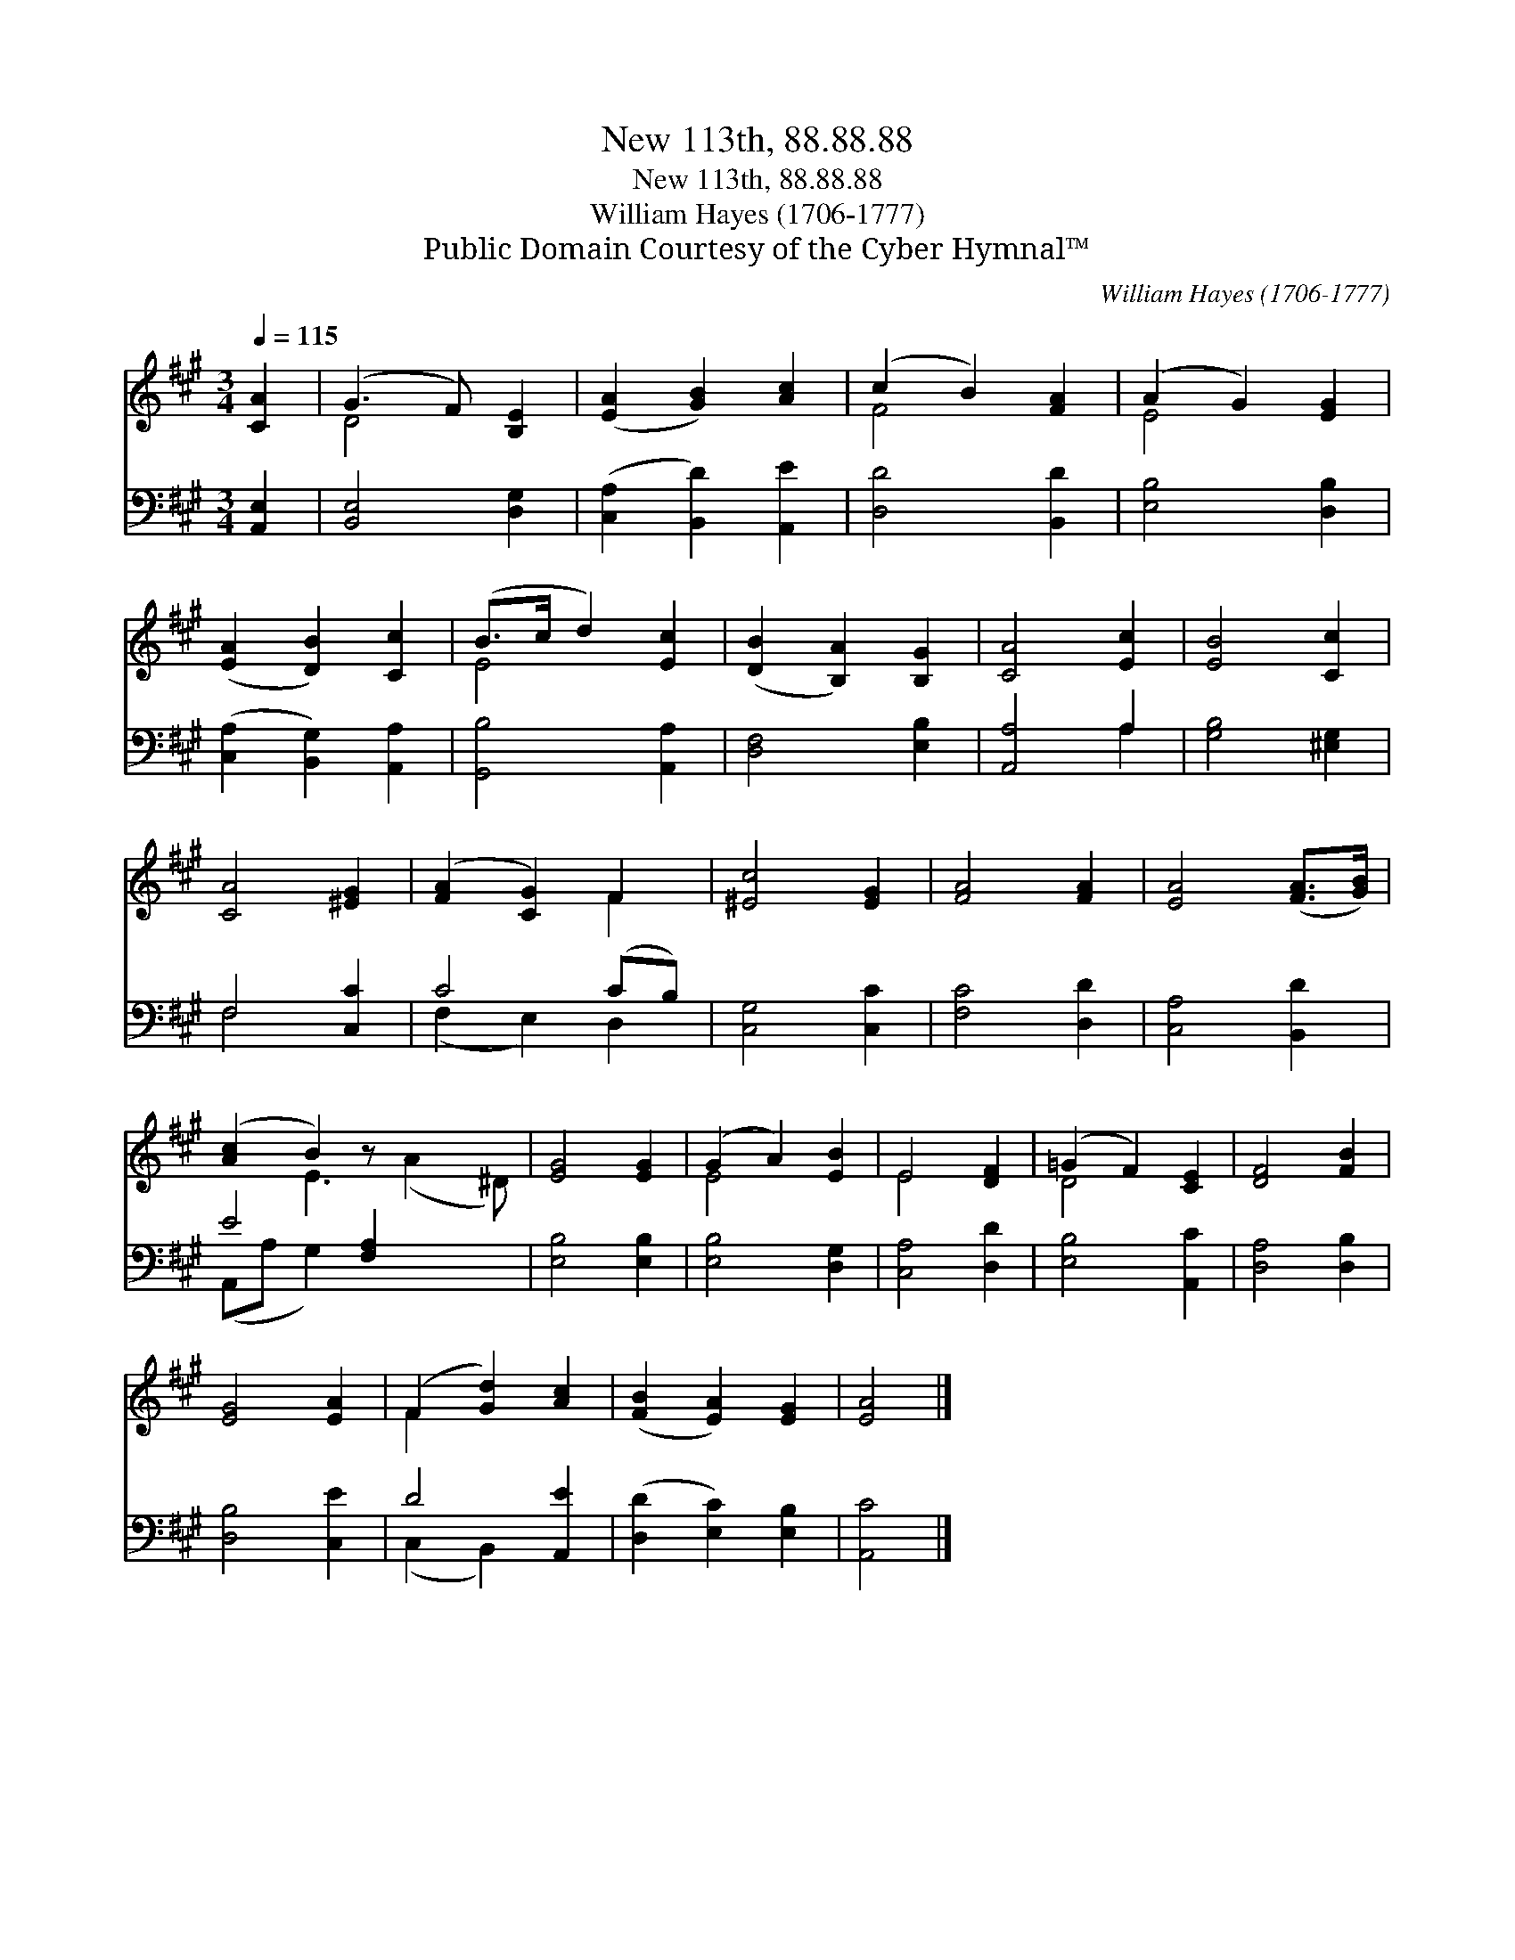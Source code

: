 X:1
T:New 113th, 88.88.88
T:New 113th, 88.88.88
T:William Hayes (1706-1777)
T:Public Domain Courtesy of the Cyber Hymnal™
C:William Hayes (1706-1777)
Z:Public Domain
Z:Courtesy of the Cyber Hymnal™
%%score ( 1 2 ) ( 3 4 )
L:1/8
Q:1/4=115
M:3/4
K:A
V:1 treble 
V:2 treble 
V:3 bass 
V:4 bass 
V:1
 [CA]2 | (G3 F) [B,E]2 | ([EA]2 [GB]2) [Ac]2 | (c2 B2) [FA]2 | (A2 G2) [EG]2 | %5
 ([EA]2 [DB]2) [Cc]2 | (B>c d2) [Ec]2 | ([DB]2 [B,A]2) [B,G]2 | [CA]4 [Ec]2 | [EB]4 [Cc]2 | %10
 [CA]4 [^EG]2 | ([FA]2 [CG]2) F2 | [^Ec]4 [EG]2 | [FA]4 [FA]2 | [EA]4 ([FA]>[GB]) | %15
 ([Ac]2 B2) z x3 | [EG]4 [EG]2 | (G2 A2) [EB]2 | E4 [DF]2 | (=G2 F2) [CE]2 | [DF]4 [FB]2 | %21
 [EG]4 [EA]2 | (F2 [Gd]2) [Ac]2 | ([FB]2 [EA]2) [EG]2 | [EA]4 |] %25
V:2
 x2 | D4 x2 | x6 | F4 x2 | E4 x2 | x6 | E4 x2 | x6 | x6 | x6 | x6 | x4 F2 | x6 | x6 | x6 | %15
 x2 E3 (A2 ^D) | x6 | E4 x2 | E4 x2 | D4 x2 | x6 | x6 | F2 x4 | x6 | x4 |] %25
V:3
 [A,,E,]2 | [B,,E,]4 [D,G,]2 | ([C,A,]2 [B,,D]2) [A,,E]2 | [D,D]4 [B,,D]2 | [E,B,]4 [D,B,]2 | %5
 ([C,A,]2 [B,,G,]2) [A,,A,]2 | [G,,B,]4 [A,,A,]2 | [D,F,]4 [E,B,]2 | [A,,A,]4 A,2 | %9
 [G,B,]4 [^E,G,]2 | F,4 [C,C]2 | C4 (CB,) | [C,G,]4 [C,C]2 | [F,C]4 [D,D]2 | [C,A,]4 [B,,D]2 | %15
 E4 [F,A,]2 x2 | [E,B,]4 [E,B,]2 | [E,B,]4 [D,G,]2 | [C,A,]4 [D,D]2 | [E,B,]4 [A,,C]2 | %20
 [D,A,]4 [D,B,]2 | [D,B,]4 [C,E]2 | D4 [A,,E]2 | ([D,D]2 [E,C]2) [E,B,]2 | [A,,C]4 |] %25
V:4
 x2 | x6 | x6 | x6 | x6 | x6 | x6 | x6 | x4 A,2 | x6 | F,4 x2 | (F,2 E,2) D,2 | x6 | x6 | x6 | %15
 (A,,A, G,2) x4 | x6 | x6 | x6 | x6 | x6 | x6 | (C,2 B,,2) x2 | x6 | x4 |] %25

